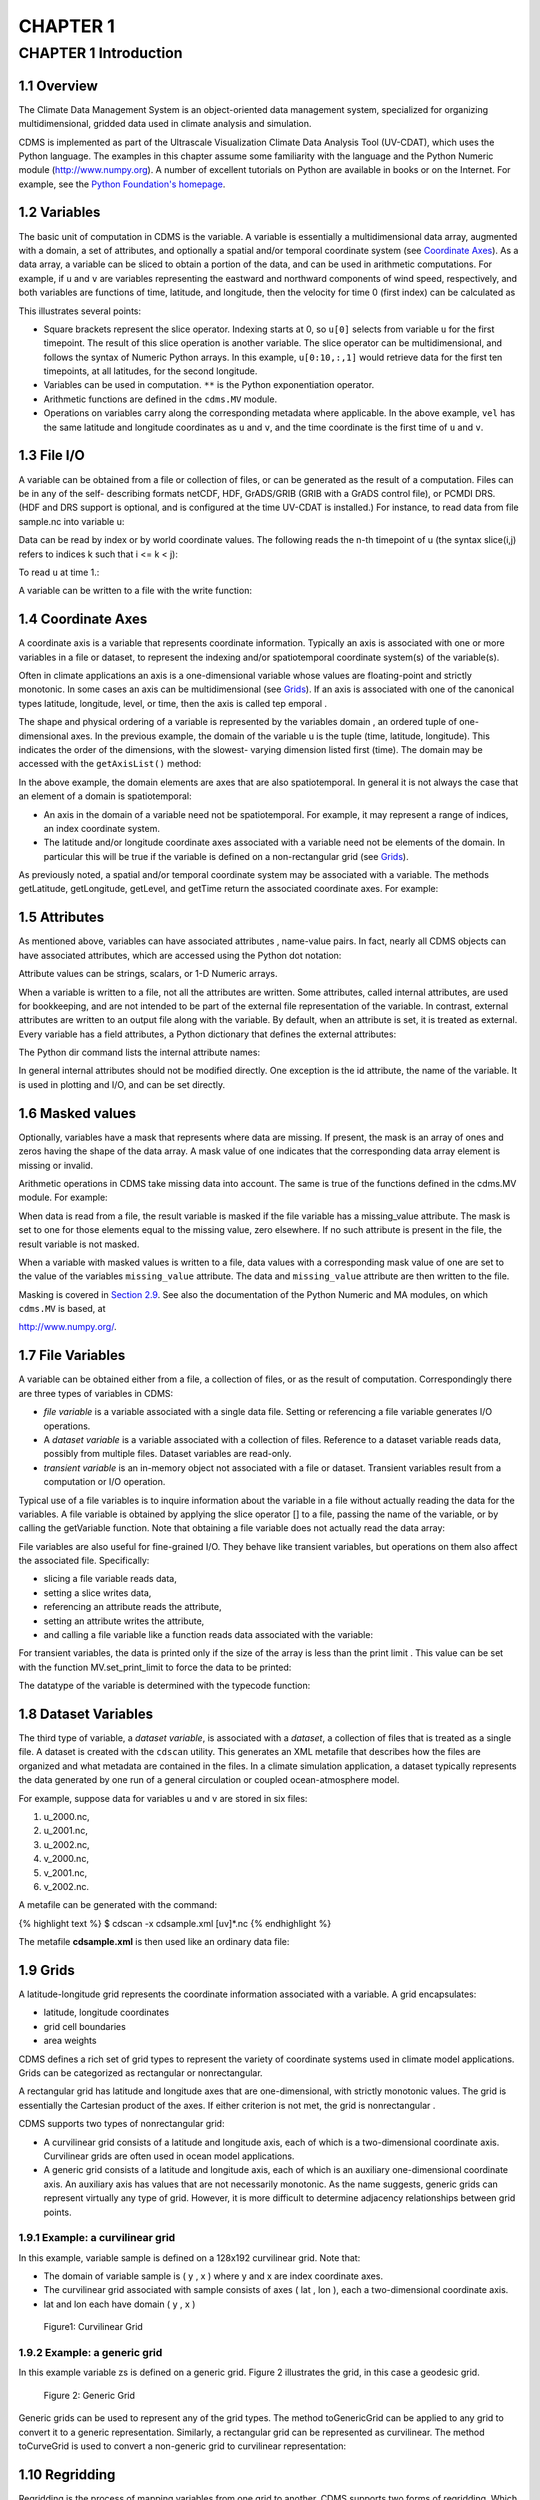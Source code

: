 CHAPTER 1
---------

CHAPTER 1 Introduction
~~~~~~~~~~~~~~~~~~~~~~

1.1 Overview
^^^^^^^^^^^^

The Climate Data Management System is an object-oriented data management
system, specialized for organizing multidimensional, gridded data used
in climate analysis and simulation.

CDMS is implemented as part of the Ultrascale Visualization Climate Data
Analysis Tool (UV-CDAT), which uses the Python language. The examples in
this chapter assume some familiarity with the language and the Python
Numeric module (http://www.numpy.org). A number of excellent tutorials
on Python are available in books or on the Internet. For example, see
the `Python Foundation's homepage <http://python.org>`__.

1.2 Variables
^^^^^^^^^^^^^

The basic unit of computation in CDMS is the variable. A variable is
essentially a multidimensional data array, augmented with a domain, a
set of attributes, and optionally a spatial and/or temporal coordinate
system (see `Coordinate Axes <#1.4>`__). As a data array, a variable can
be sliced to obtain a portion of the data, and can be used in arithmetic
computations. For example, if ``u`` and ``v`` are variables representing
the eastward and northward components of wind speed, respectively, and
both variables are functions of time, latitude, and longitude, then the
velocity for time 0 (first index) can be calculated as

.. doctest::

   >>> from cdms2 import MV
   >>> vel = MV.sqrt(u[0]**2 + v[0]**2)

This illustrates several points:

-  Square brackets represent the slice operator. Indexing starts at 0,
   so ``u[0]`` selects from variable ``u`` for the first timepoint. The
   result of this slice operation is another variable. The slice
   operator can be multidimensional, and follows the syntax of Numeric
   Python arrays. In this example, ``u[0:10,:,1]`` would retrieve data
   for the first ten timepoints, at all latitudes, for the second
   longitude.
-  Variables can be used in computation. ``**`` is the Python
   exponentiation operator.
-  Arithmetic functions are defined in the ``cdms.MV`` module.
-  Operations on variables carry along the corresponding metadata where
   applicable. In the above example, ``vel`` has the same latitude and
   longitude coordinates as ``u`` and ``v``, and the time coordinate is
   the first time of ``u`` and ``v``.

1.3 File I/O
^^^^^^^^^^^^

A variable can be obtained from a file or collection of files, or can be
generated as the result of a computation. Files can be in any of the
self- describing formats netCDF, HDF, GrADS/GRIB (GRIB with a GrADS
control file), or PCMDI DRS. (HDF and DRS support is optional, and is
configured at the time UV-CDAT is installed.) For instance, to read data
from file sample.nc into variable u:

.. testsetup:: *

   import MV2
   import cdms2
   f = cdms2.open('clt.nc')
   u = f('u')
   v = f('v')
   smallvar=MV2.reshape(MV2.arange(20),(4,5),id='small variable').astype(MV2.float32) 
   largevar=MV2.reshape(MV2.arange(400),(20,20),id="large variable").astype(MV2.float32)
.. doctest::

    >>> f = cdms2.open('clt.nc')
    >>> u = f('u')

Data can be read by index or by world coordinate values. The following
reads the n-th timepoint of u (the syntax slice(i,j) refers to indices k
such that i <= k < j):

.. doctest:: 

   >>> n = 0
   >>> u0 = f('u',time=slice(n,n+1))

To read ``u`` at time 1.:

.. doctest::

    >>> u1 = f('u',time=1.)

A variable can be written to a file with the write function:

.. doctest::

   >>> g = cdms2.open('sample2.nc','w')
   >>> g.write(u) # doctest: +ELLIPSIS, +NORMALIZE_WHITESPACE
   <cdms2.fvariable.FileVariable object at ...
   >>> g.close()

1.4 Coordinate Axes
^^^^^^^^^^^^^^^^^^^

A coordinate axis is a variable that represents coordinate information.
Typically an axis is associated with one or more variables in a file or
dataset, to represent the indexing and/or spatiotemporal coordinate
system(s) of the variable(s).

Often in climate applications an axis is a one-dimensional variable
whose values are floating-point and strictly monotonic. In some cases an
axis can be multidimensional (see `Grids <#1.9>`__). If an axis is
associated with one of the canonical types latitude, longitude, level,
or time, then the axis is called tep emporal .

The shape and physical ordering of a variable is represented by the
variables domain , an ordered tuple of one-dimensional axes. In the
previous example, the domain of the variable u is the tuple (time,
latitude, longitude). This indicates the order of the dimensions, with
the slowest- varying dimension listed first (time). The domain may be
accessed with the ``getAxisList()`` method:

.. doctest::

   >>> u.getAxisList() # doctest: +ELLIPSIS, +NORMALIZE_WHITESPACE
   [   id: time1
   Designated a time axis.
   units:  months since 1978-12
   Length: 1
   First:  1.0
   Last:   1.0
   Other axis attributes:
      calendar: gregorian
      axis: T
   Python id:  ...
   ,    id: plev
   Designated a level axis.
   units:  hPa
   Length: 2
   First:  200.0
   Last:   850.0
   Other axis attributes:
      axis: Z
      realtopology: linear
   Python id:  ...
   ,    id: latitude1
   Designated a latitude axis.
   units:  degrees_north
   Length: 80
   First:  -88.2884
   Last:   88.2884
   Other axis attributes:
      axis: Y
      realtopology: linear
   Python id:  ...
   ,    id: longitude1
   Designated a longitude axis.
   units:  degrees_east
   Length: 97
   First:  -180.0
   Last:   180.0
   Other axis attributes:
      axis: X
      topology: circular
      modulo: 360.0
      realtopology: linear
   Python id:  ...
   ]


In the above example, the domain elements are axes that are also
spatiotemporal. In general it is not always the case that an element of
a domain is spatiotemporal:

-  An axis in the domain of a variable need not be spatiotemporal. For
   example, it may represent a range of indices, an index coordinate
   system.
-  The latitude and/or longitude coordinate axes associated with a
   variable need not be elements of the domain. In particular this will
   be true if the variable is defined on a non-rectangular grid (see `Grids <#1.9>`__).

As previously noted, a spatial and/or temporal coordinate system may be
associated with a variable. The methods getLatitude, getLongitude,
getLevel, and getTime return the associated coordinate axes. For
example:

.. doctest::

   >>> t = u.getTime()
   >>> print t[:]
   [ 1.]
   >>> print t.units
   months since 1978-12

1.5 Attributes
^^^^^^^^^^^^^^

As mentioned above, variables can have associated attributes ,
name-value pairs. In fact, nearly all CDMS objects can have associated
attributes, which are accessed using the Python dot notation:

.. doctest::

   >>> u.units='m/s'
   >>> print u.units 
   m/s

Attribute values can be strings, scalars, or 1-D Numeric arrays.

When a variable is written to a file, not all the attributes are
written. Some attributes, called internal attributes, are used for
bookkeeping, and are not intended to be part of the external file
representation of the variable. In contrast, external attributes are
written to an output file along with the variable. By default, when an
attribute is set, it is treated as external. Every variable has a field
attributes, a Python dictionary that defines the external attributes:

.. doctest::

   >>> print u.attributes.keys()
   ['name', 'title', 'tileIndex', 'date', 'source', 'time', 'units', 'type']

The Python dir command lists the internal attribute names:

.. doctest::

   >>> dir(u)
   ['T', '_FillValue', '_TransientVariable__domain', ..., 'view']

In general internal attributes should not be modified directly. One
exception is the id attribute, the name of the variable. It is used in
plotting and I/O, and can be set directly.

1.6 Masked values
^^^^^^^^^^^^^^^^^

Optionally, variables have a mask that represents where data are
missing. If present, the mask is an array of ones and zeros having the
shape of the data array. A mask value of one indicates that the
corresponding data array element is missing or invalid.

Arithmetic operations in CDMS take missing data into account. The same
is true of the functions defined in the cdms.MV module. For example:

.. doctest::

   >>> a = MV2.array([1,2,3]) # Create array a, with no mask
   >>> b = MV2.array([4,5,6]) # Same for b  
   >>> a+b # variable_... array([5,7,9,]) # doctest: +ELLIPSIS, +NORMALIZE_WHITESPACE
   variable_...
   masked_array(data = [5 7 9],
             mask = False,
       fill_value = 999999)
       
       
   >>> a[1]=MV2.masked # Mask the second value of a a.mask()
   >>> a.mask
   array([False,  True, False], dtype=bool)
   >>> a+b # The sum is masked also # doctest: +ELLIPSIS, +NORMALIZE_WHITESPACE
   variable_...
   masked_array(data = [5 -- 9],
             mask = [False  True False],
       fill_value = 999999)
       
       
   
When data is read from a file, the result variable is masked if the file
variable has a missing_value attribute. The mask is set to one for
those elements equal to the missing value, zero elsewhere. If no such
attribute is present in the file, the result variable is not masked.

When a variable with masked values is written to a file, data values
with a corresponding mask value of one are set to the value of the
variables ``missing_value`` attribute. The data and ``missing_value``
attribute are then written to the file.

Masking is covered in `Section 2.9 <cdms_2.html#2.9>`__. See also the
documentation of the Python Numeric and MA modules, on which ``cdms.MV``
is based, at

`http://www.numpy.org/ <http://www.numpy.org/>`__.

1.7 File Variables
^^^^^^^^^^^^^^^^^^

A variable can be obtained either from a file, a collection of files, or
as the result of computation. Correspondingly there are three types of
variables in CDMS:

-  *file variable* is a variable associated with a single data file.
   Setting or referencing a file variable generates I/O operations.
-  A *dataset variable* is a variable associated with a collection of
   files. Reference to a dataset variable reads data, possibly from
   multiple files. Dataset variables are read-only.
-  *transient variable* is an in-memory object not associated with a
   file or dataset. Transient variables result from a computation or I/O
   operation.

Typical use of a file variables is to inquire information about the
variable in a file without actually reading the data for the variables.
A file variable is obtained by applying the slice operator [] to a file,
passing the name of the variable, or by calling the getVariable
function. Note that obtaining a file variable does not actually read the
data array:

.. doctest:: 

   >>> u = f.getVariable('u') # or u=f['u']
   >>> u.shape 
   (1, 2, 80, 97)

File variables are also useful for fine-grained I/O. They behave like
transient variables, but operations on them also affect the associated
file. Specifically:

-  slicing a file variable reads data,
-  setting a slice writes data,
-  referencing an attribute reads the attribute,
-  setting an attribute writes the attribute,
-  and calling a file variable like a function reads data associated
   with the variable:

.. doctest::

   >>> import os
   >>> os.system("cp clt.nc /tmp")
   0
   >>> f = cdms2.open('/tmp/clt.nc','a') # Open read/write
   >>> uvar = f['u'] # Note square brackets
   >>> uvar.shape
   (1, 2, 80, 97)
   >>> u0 = uvar[0] # Reads data from sample.nc 
   >>> u0.shape
   (2, 80, 97)
   >>> uvar[1]=u0 # Writes data to sample.nc
   >>> uvar.units # Reads the attribute 'm/s'
   'm/s'
   >>> u24 = uvar(time=1.0) # Calling  a variable like a function reads data
   >>> f.close() # Save changes to clt.nc (I/O may be buffered)


For transient variables, the data is printed only if the size of the array is less
than the print limit . This value can be set with the function
MV.set_print_limit to force the data to be printed:

.. doctest::

   >>> MV2.get_print_limit() # Current limit 1000
   1000
   >>> smallvar  # doctest: +ELLIPSIS, +NORMALIZE_WHITESPACE
    small variable
    masked_array(data =
     [[  0.   1.   2.   3.   4.]
     [  5.   6.   7.   8.   9.]
     [ 10.  11.  12.  13.  14.]
     [ 15.  16.  17.  18.  19.]],
                 mask =
     False,
           fill_value = 999999.0)
   >>> MV2.set_print_limit(100) 
   >>> largevar   # doctest: +ELLIPSIS, +NORMALIZE_WHITESPACE
   large variable  
   masked_array(data =
   [[   0.    1.    2. ...,   17.   18.   19.]
   [  20.   21.   22. ...,   37.   38.   39.]
   [  40.   41.   42. ...,   57.   58.   59.]
   ...,
   [ 340.  341.  342. ...,  357.  358.  359.]
   [ 360.  361.  362. ...,  377.  378.  379.]
   [ 380.  381.  382. ...,  397.  398.  399.]],
   mask = False,
   fill_value = 999999.0)

The datatype of the variable is determined with the typecode function:

.. doctest::

   >>> u.typecode() 
   'f'

1.8 Dataset Variables
^^^^^^^^^^^^^^^^^^^^^

The third type of variable, a *dataset variable*, is associated with a
*dataset*, a collection of files that is treated as a single file. A
dataset is created with the ``cdscan`` utility. This generates an XML
metafile that describes how the files are organized and what metadata
are contained in the files. In a climate simulation application, a
dataset typically represents the data generated by one run of a general
circulation or coupled ocean-atmosphere model.

For example, suppose data for variables u and v are stored in six files:

1. u_2000.nc,
2. u_2001.nc,
3. u_2002.nc,
4. v_2000.nc,
5. v_2001.nc,
6. v_2002.nc.

A metafile can be generated with the command:

{% highlight text %} $ cdscan -x cdsample.xml [uv]\*.nc {% endhighlight
%}

The metafile **cdsample.xml** is then used like an ordinary data file:

.. doctest::

   >>> import os
   >>> os.system("cdscan -x cdsample.xml [uv]*.nc")
   0
   >>> f = cdms2.open('cdsample.xml')
   >>> u = f('u')
   >>> u.shape
   (3, 16, 32)

1.9 Grids
^^^^^^^^^

A latitude-longitude grid represents the coordinate information
associated with a variable. A grid encapsulates:

-  latitude, longitude coordinates
-  grid cell boundaries
-  area weights

CDMS defines a rich set of grid types to represent the variety of
coordinate systems used in climate model applications. Grids can be
categorized as rectangular or nonrectangular.

A rectangular grid has latitude and longitude axes that are
one-dimensional, with strictly monotonic values. The grid is essentially
the Cartesian product of the axes. If either criterion is not met, the
grid is nonrectangular .

CDMS supports two types of nonrectangular grid:

-  A curvilinear grid consists of a latitude and longitude axis, each of
   which is a two-dimensional coordinate axis. Curvilinear grids are
   often used in ocean model applications.
-  A generic grid consists of a latitude and longitude axis, each of
   which is an auxiliary one-dimensional coordinate axis. An auxiliary
   axis has values that are not necessarily monotonic. As the name
   suggests, generic grids can represent virtually any type of grid.
   However, it is more difficult to determine adjacency relationships
   between grid points.

1.9.1 Example: a curvilinear grid
'''''''''''''''''''''''''''''''''

In this example, variable sample is defined on a 128x192 curvilinear
grid. Note that:

-  The domain of variable sample is ( y , x ) where y and x are index
   coordinate axes.
-  The curvilinear grid associated with sample consists of axes ( lat ,
   lon ), each a two-dimensional coordinate axis.
-  lat and lon each have domain ( y , x )

.. doctest::

   >>> f = cdms2.open('sampleCurveGrid4.nc')


   >>> # lat and lon are coordinate axes, but are grouped with data variables
   >>> f.variables.keys() 
   ['lat', 'sample', 'bounds_lon', 'lon', 'bounds_lat']

   >>> # y and x are index coordinate axes
   >>> f.axes.keys() 
   ['y', 'x', 'nvert'] 
   
   >>> # Read data for variable sample
   >>> sample = f('sample')
   
   >>> # The associated grid g is curvilinear
   >>> g = sample.getGrid()
   
   >>> # The domain of the variable consfigists of index axes
   >>> sample.getAxisIds() 
   ['y', 'x']
   
   >>> # Get the coordinate axes associated with the grid
   >>> lat = g.getLatitude() # or sample.getLatitude()
   >>> lon = g.getLongitude() # or sample.getLongitude()
   
   >>> # lat and lon have the same domain, a subset of the domain of 'sample'
   >>> lat.getAxisIds() 
   ['y', 'x']
   
   >>> # lat and lon are variables ...
   >>> lat.shape 
   (32, 48) 
   
   >>> lat  # doctest: +ELLIPSIS, +NORMALIZE_WHITESPACE
       lat
    masked_array(data =
     [[-76.08465554 -76.08465554 -76.08465554 ..., -76.08465554 -76.08465554
      -76.08465554]
     [-73.92641847 -73.92641847 -73.92641847 ..., -73.92641847 -73.92641847
      -73.92641847]
     [-71.44420823 -71.44420823 -71.44420823 ..., -71.44420823 -71.44420823
      -71.44420823]
     ..., 
     [ 42.32854943  42.6582209   43.31990211 ...,  43.3199019   42.65822088
       42.32854943]
     [ 42.70106429  43.05731498  43.76927818 ...,  43.76927796  43.05731495
       42.70106429]
     [ 43.0307341   43.41264383  44.17234165 ...,  44.17234141  43.41264379
       43.0307341 ]],
                 mask =
     False,
           fill_value = 1e+20)

   >>> lat_in_radians = lat*MV2.pi/180.0

.. figure:: images/curvilinear_grid.jpg
   :alt: curvilinear grid

   Figure1: Curvilinear Grid

1.9.2 Example: a generic grid
'''''''''''''''''''''''''''''

In this example variable zs is defined on a generic grid. Figure 2
illustrates the grid, in this case a geodesic grid.

.. doctest::

   >>> f.variables.keys()
   ['lat', 'sample', 'bounds_lon', 'lon', 'bounds_lat']
   >>> f.axes.keys() 
   ['y', 'x', 'nvert']
   >>> zs = f('sample')
   >>> g = zs.getGrid()
   >>> g
   <TransientCurveGrid, id: grid_2, shape: (32, 48)>
   >>> lat = g.getLatitude()
   >>> lon = g.getLongitude()
   >>> lat.shape 
   (32, 48)
   >>> lon.shape # variable zs is defined in terms of a single index coordinate
   (32, 48) 
   >>> # axis, 'cell'
   >>> zs.shape 
   (32, 48) 
   >>> zs.getAxisIds() 
   ['y', 'x']
   
   >>> # lat and lon are also defined in terms of the cell axis
   >>> lat.getAxisIds() 
   ['y', 'x']
   
   >>> # lat and lon are one-dimensional, 'auxiliary' coordinate 
   >>> # axes: values are not monotonic
   >>> lat.__class__
   <class 'cdms2.coord.TransientAxis2D'>
   
   
.. figure:: images/generic_grid.jpg
   :alt: generic grid

   Figure 2: Generic Grid

Generic grids can be used to represent any of the grid types. The method
toGenericGrid can be applied to any grid to convert it to a generic
representation. Similarly, a rectangular grid can be represented as
curvilinear. The method toCurveGrid is used to convert a non-generic
grid to curvilinear representation:

.. testcode:: *

   >>> f = cdms2.open('clt.nc')
   >>> clt = f('clt')
   >>> rectgrid = clt.getGrid()
   >>> rectgrid.shape
   >>> curvegrid = rectgrid.toCurveGrid()
   >>> curvegrid
   >>> genericgrid = curvegrid.toGenericGrid()
   >>> genericgrid
   
.. testoutput::

   (46, 72)


1.10 Regridding
^^^^^^^^^^^^^^^

Regridding is the process of mapping variables from one grid to another.
CDMS supports two forms of regridding. Which one you use depends on the
class of grids being transformed:

-  To interpolate from one rectangular grid to another, use the built-in
   CDMS regridder. CDMS also has built-in regridders to interpolate from
   one set of pressure levels to another, or from one vertical
   cross-section to another.
-  To interpolate from any lat-lon grid, rectangular or non-rectangular,
   use the SCRIP regridder.

1.10.1 CDMS Regridder
'''''''''''''''''''''

The built-in CDMS regridder is used to transform data from one
rectangular grid to another. For example, to regrid variable ``u`` (from
a rectangular grid) to a 96x192 rectangular Gaussian grid:

 >>> u = f('u')
 >>> u.shape (3, 16, 32)
 >>> t63_grid = cdms.createGaussianGrid(96)
 >>> u63 = u.regrid(t63_grid)
 >>> u63.shape (3, 96, 192)

To regrid a variable ``uold`` to the same grid as variable ``vnew``:

 >>> uold.shape (3, 16, 32)
 >>> vnew.shape (3, 96, 192)
 >>> t63_grid = vnew.getGrid() # Obtain the grid for vnew
 >>> u63 = u.regrid(t63_grid)
 >>> u63.shape (3, 96, 192)

1.10.2 SCRIP Regridder
''''''''''''''''''''''

To interpolate between any lat-lon grid types, the SCRIP regridder may
be used. The SCRIP package was developed at [Los Alamos National
Laboratory](http://oceans11.lanl.gov/drupal/Models/OtherSoftware).
SCRIP is written in Fortran 90, and must be built and installed
separately from the UV-CDAT/CDMS installation.

The steps to regrid a variable are:

(external to CDMS)

1. Obtain or generate the grids, in SCRIP netCDF format.
2. Run SCRIP to generate a *remapping* file.

(in CDMS)

1. Read the regridder from the SCRIP remapping file.
2. Call the regridder with the source data, returning data on the target
   grid.

Steps 1 and 2 need only be done once. The regridder can be used as often
as necessary.

For example, suppose the source data on a T42 grid is to be mapped to a
POP curvilinear grid. Assume that SCRIP generated a remapping file named
rmp_T42_to_POP43_conserv.nc:

 >>>  # Import regrid package for regridder functions

import regrid, cdms

Get the source variable
=======================

f = cdms.open('sampleT42Grid.nc') dat = f('src_array') f.close()

Read the regridder from the remapper file
=========================================

remapf = cdms.open('rmp_T42_to_POP43_conserv.nc') regridf =
regrid.readRegridder(remapf) remapf.close()

Regrid the source variable
==========================

popdat = regridf(dat)

Regridding is discussed in `Chapter 4 <cdms_4.md>`__.

1.11 Time types
^^^^^^^^^^^^^^^

CDMS provides extensive support for time values in the cdtime module.
cdtime also defines a set of calendars , specifying the number of days
in a given month.

Two time types are available: relative time and component time .
Relative time is time relative to a fixed base time. It consists of:

-  a ``units`` string, of the form ``"units since basetime"`` , and
-  a floating-point ``value``

For example, the time "28.0 days since 1996-1-1" has value= 28.0 , and
units=" days since 1996-1-1". To create a relative time type:

 >>> import cdtime
 >>> rt = cdtime.reltime(28.0, "days since 1996-1-1")
 >>> rt 28.00 days since 1996-1-1
 >>> rt.value 28.0
 >>> rt.units 'days since 1996-1-1'

A component time consists of the integer fields year, month, day, hour,
minute , and the floating-point field second . For example:

::

    >>> ct = cdtime.comptime(1996,2,28,12,10,30)
    >>> ct
     -2-28 12:10:30.0
      ct.year
      ct.month
       

The conversion functions tocomp and torel convert between the two
representations. For instance, suppose that the time axis of a variable
is represented in units " days since 1979" . To find the coordinate
value corresponding to January 1, 1990:

::

    >>> ct = cdtime.comptime(1990,1)
    >>> rt = ct.torel("days since 1979")
    >>> rt.value
     .0

Time values can be used to specify intervals of time to read. The syntax
time=(c1,c2) specifies that data should be read for times t such that
c1<=t<=c2:

::

    >>> c1 = cdtime.comptime(1990,1)
    >>> c2 = cdtime.comptime(1991,1)
    >>> ua = f[' ua']
    >>> ua.shape
     480, 17, 73, 144)
    >>> x = ua.subRegion(time=(c1,c2))
    >>> x.shape
     12, 17, 73, 144)

or string representations can be used:

::

    >>> x = ua.subRegion(time=('1990-1','1991-1'))

Time types are described in Chapter 3.

1.12 Plotting data
^^^^^^^^^^^^^^^^^^

Data read via the CDMS Python interface can be plotted using the vcs
module. This module, part of the Ultrascale Visualization Climate Data
Analysis Tool (UV-CDAT) is documented in the VCS reference manual. The
vcs module provides access to the functionality of the VCS visualization
program.

To generate a plot:

-  Initialize a canvas with the ``vcs init`` routine.
-  Plot the data using the canvas ``plot`` routine.

For example:

 >>> import cdms, vcs
 >>> f = cdms.open('sample.nc')
 >>> f['time'][:] # Print the time coordinates [ 0., 6., 12., 18., 24., 30., 36., 42., 48., 54., 60., 66., 72., 78., 84., 90.,]
 >>> precip = f('prc', time=24.0) # Read precip data
 >>> precip.shape (1, 32, 64)
 >>> w = vcs.init() # Initialize a canvas 'Template' is currently set to P_default. Graphics method 'Boxfill' is currently set to Gfb_default.
 >>> w.plot(precip) # Generate a plot (generates a boxfill plot)

By default for rectangular grids, a boxfill plot of the lat-lon slice is
produced. Since variable precip includes information on time, latitude,
and longitude, the continental outlines and time information are also
plotted. If the variable were on a non-rectangular grid, the plot would
be a meshfill plot.

The plot routine has a number of options for producing different types
of plots, such as isofill and x-y plots. See `Chapter 5 <cdms_5.html>`__
for details.

1.13 Databases
^^^^^^^^^^^^^^

Datasets can be aggregated together into hierarchical collections,
called databases . In typical usage, a program:

-  connects to a database
-  searches for data opens a dataset
-  accesses data

Databases add the ability to search for data and metadata in a
distributed computing environment. At present CDMS supports one
particular type of database, based on the Lightweight Directory Access
Protocol (LDAP).

Here is an example of accessing data via a database:

 >>> db = cdms.connect() # Connect to the default database.
 >>> f = db.open('ncep_reanalysis_mo') # Open a dataset.
 >>> f.variables.keys() # List the variables in the dataset.
['ua', 'evs', 'cvvta', 'tauv', 'wap', 'cvwhusa', 'rss', 'rls', ... 'prc', 'ts', 'va']


Databases are discussed further in `Section 2.7 <cdms_2.html#2.7>`__.
